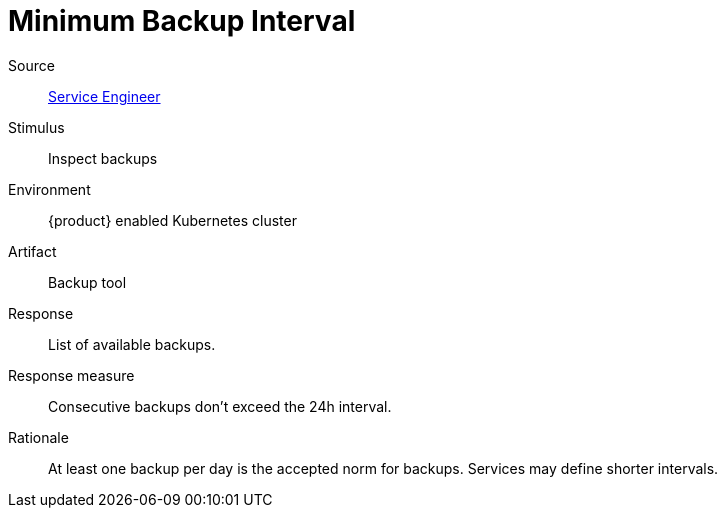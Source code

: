 = Minimum Backup Interval

Source::
xref:reference/glossary.adoc#service-engineer[Service Engineer]

Stimulus::
Inspect backups

Environment::
{product} enabled Kubernetes cluster

Artifact::
Backup tool

Response::
List of available backups.

Response measure::
Consecutive backups don't exceed the 24h interval.

Rationale::
At least one backup per day is the accepted norm for backups.
Services may define shorter intervals.
